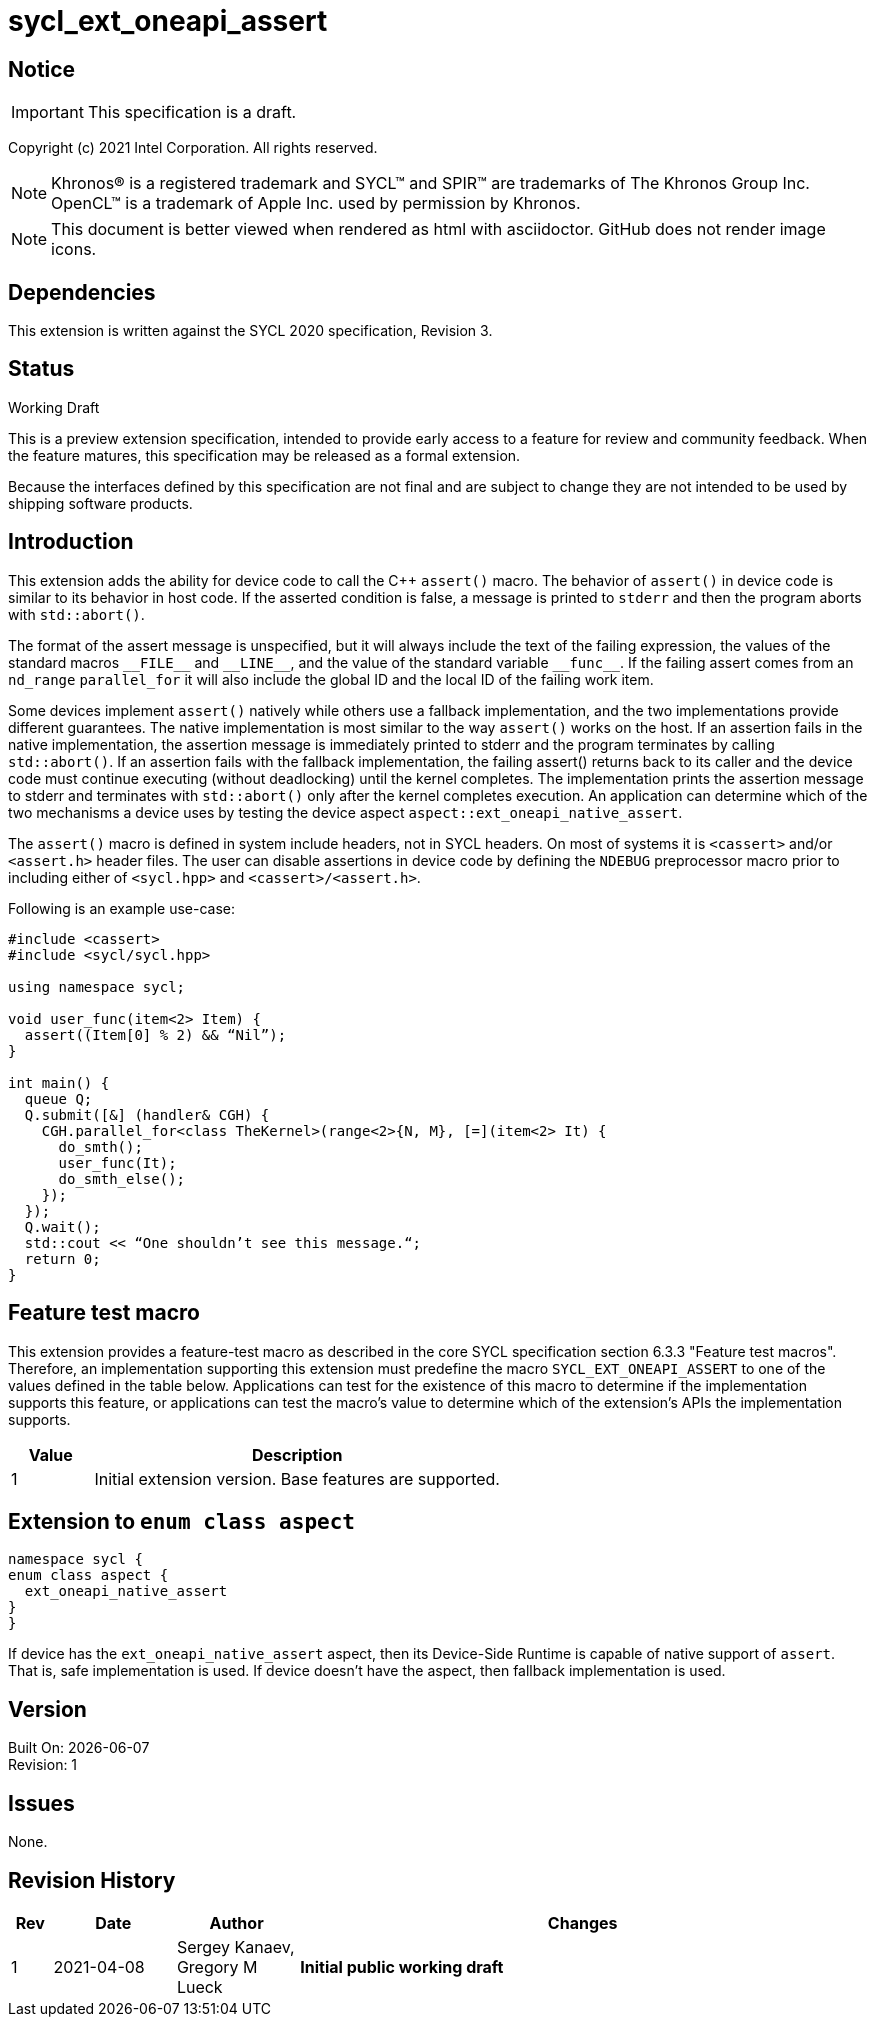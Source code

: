 = sycl_ext_oneapi_assert

:source-highlighter: coderay
:coderay-linenums-mode: table

// This section needs to be after the document title.
:doctype: book
:toc2:
:toc: left
:encoding: utf-8
:lang: en

:blank: pass:[ +]

// Set the default source code type in this document to C++,
// for syntax highlighting purposes.  This is needed because
// docbook uses c++ and html5 uses cpp.
:language: {basebackend@docbook:c++:cpp}

// This is necessary for asciidoc, but not for asciidoctor
:cpp: C++

== Notice

IMPORTANT: This specification is a draft.

Copyright (c) 2021 Intel Corporation. All rights reserved.

NOTE: Khronos(R) is a registered trademark and SYCL(TM) and SPIR(TM) are
trademarks of The Khronos Group Inc.  OpenCL(TM) is a trademark of Apple Inc.
used by permission by Khronos.

NOTE: This document is better viewed when rendered as html with asciidoctor.
GitHub does not render image icons.

== Dependencies

This extension is written against the SYCL 2020 specification, Revision 3.

== Status

Working Draft

This is a preview extension specification, intended to provide early access to
a feature for review and community feedback. When the feature matures, this
specification may be released as a formal extension.

Because the interfaces defined by this specification are not final and are
subject to change they are not intended to be used by shipping software
products.

== Introduction

This extension adds the ability for device code to call the C++ `assert()`
macro. The behavior of `assert()` in device code is similar to its behavior in
host code. If the asserted condition is false, a message is printed to `stderr`
and then the program aborts with `std::abort()`.

The format of the assert message is unspecified, but it will always include the
text of the failing expression, the values of the standard macros `+__FILE__+`
and `+__LINE__+`, and the value of the standard variable `+__func__+`. If the
failing assert comes from an `nd_range` `parallel_for` it will also include the
global ID and the local ID of the failing work item.

Some devices implement `assert()` natively while others use a fallback
implementation, and the two implementations provide different guarantees. The
native implementation is most similar to the way `assert()` works on the host. If
an assertion fails in the native implementation, the assertion message is
immediately printed to stderr and the program terminates by calling
`std::abort()`. If an assertion fails with the fallback implementation, the
failing assert() returns back to its caller and the device code must continue
executing (without deadlocking) until the kernel completes. The implementation
prints the assertion message to stderr and terminates with `std::abort()` only
after the kernel completes execution. An application can determine which of the
two mechanisms a device uses by testing the device aspect
`aspect::ext_oneapi_native_assert`.

The `assert()` macro is defined in system include headers, not in SYCL headers.
On most of systems it is `<cassert>` and/or `<assert.h>` header files.
The user can disable assertions in device code by defining the `NDEBUG`
preprocessor macro prior to including either of `<sycl.hpp>` and
`<cassert>/<assert.h>`.

Following is an example use-case:

[source]
----
#include <cassert>
#include <sycl/sycl.hpp>

using namespace sycl;

void user_func(item<2> Item) {
  assert((Item[0] % 2) && “Nil”);
}

int main() {
  queue Q;
  Q.submit([&] (handler& CGH) {
    CGH.parallel_for<class TheKernel>(range<2>{N, M}, [=](item<2> It) {
      do_smth();
      user_func(It);
      do_smth_else();
    });
  });
  Q.wait();
  std::cout << “One shouldn’t see this message.“;
  return 0;
}
----

== Feature test macro

This extension provides a feature-test macro as described in the core SYCL
specification section 6.3.3 "Feature test macros". Therefore, an implementation
supporting this extension must predefine the macro `SYCL_EXT_ONEAPI_ASSERT` to
one of the values defined in the table below. Applications can test for the
existence of this macro to determine if the implementation supports this
feature, or applications can test the macro’s value to determine which of the
extension’s APIs the implementation supports.

[%header,cols="1,5"]
|===
|Value |Description
|1     |Initial extension version. Base features are supported.
|===

== Extension to `enum class aspect`

[source]
----
namespace sycl {
enum class aspect {
  ext_oneapi_native_assert
}
}
----

If device has the `ext_oneapi_native_assert` aspect, then its Device-Side
Runtime is capable of native support of `assert`. That is, safe implementation
is used. If device doesn't have the aspect, then fallback implementation is
used.

== Version

Built On: {docdate} +
Revision: 1

== Issues

None.

== Revision History

[cols="5,15,15,70"]
[grid="rows"]
[options="header"]
|========================================
|Rev|Date|Author|Changes
|1|2021-04-08|Sergey Kanaev, Gregory M Lueck |*Initial public working draft*
|========================================

//************************************************************************
//Other formatting suggestions:
//
//* Use *bold* text for host APIs, or [source] syntax highlighting.
//* Use +mono+ text for device APIs, or [source] syntax highlighting.
//* Use +mono+ text for extension names, types, or enum values.
//* Use _italics_ for parameters.
//************************************************************************
